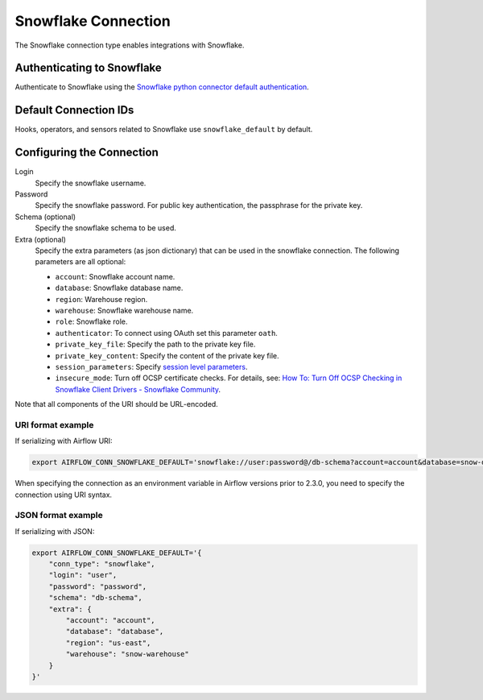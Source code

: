 .. Licensed to the Apache Software Foundation (ASF) under one
    or more contributor license agreements.  See the NOTICE file
    distributed with this work for additional information
    regarding copyright ownership.  The ASF licenses this file
    to you under the Apache License, Version 2.0 (the
    "License"); you may not use this file except in compliance
    with the License.  You may obtain a copy of the License at

 ..   http://www.apache.org/licenses/LICENSE-2.0

 .. Unless required by applicable law or agreed to in writing,
    software distributed under the License is distributed on an
    "AS IS" BASIS, WITHOUT WARRANTIES OR CONDITIONS OF ANY
    KIND, either express or implied.  See the License for the
    specific language governing permissions and limitations
    under the License.



.. _howto/connection:snowflake:

Snowflake Connection
====================

The Snowflake connection type enables integrations with Snowflake.

Authenticating to Snowflake
---------------------------

Authenticate to Snowflake using the `Snowflake python connector default authentication
<https://docs.snowflake.com/en/user-guide/python-connector-example.html#connecting-using-the-default-authenticator>`_.

Default Connection IDs
----------------------

Hooks, operators, and sensors related to Snowflake use ``snowflake_default`` by default.

Configuring the Connection
--------------------------

Login
    Specify the snowflake username.

Password
    Specify the snowflake password. For public key authentication, the passphrase for the private key.

Schema (optional)
    Specify the snowflake schema to be used.

Extra (optional)
    Specify the extra parameters (as json dictionary) that can be used in the snowflake connection.
    The following parameters are all optional:

    * ``account``: Snowflake account name.
    * ``database``: Snowflake database name.
    * ``region``: Warehouse region.
    * ``warehouse``: Snowflake warehouse name.
    * ``role``: Snowflake role.
    * ``authenticator``: To connect using OAuth set this parameter ``oath``.
    * ``private_key_file``: Specify the path to the private key file.
    * ``private_key_content``: Specify the content of the private key file.
    * ``session_parameters``: Specify `session level parameters <https://docs.snowflake.com/en/user-guide/python-connector-example.html#setting-session-parameters>`_.
    * ``insecure_mode``: Turn off OCSP certificate checks. For details, see: `How To: Turn Off OCSP Checking in Snowflake Client Drivers - Snowflake Community <https://community.snowflake.com/s/article/How-to-turn-off-OCSP-checking-in-Snowflake-client-drivers>`_.

Note that all components of the URI should be URL-encoded.

URI format example
^^^^^^^^^^^^^^^^^^

If serializing with Airflow URI:

.. code-block:: bash

   export AIRFLOW_CONN_SNOWFLAKE_DEFAULT='snowflake://user:password@/db-schema?account=account&database=snow-db&region=us-east&warehouse=snow-warehouse'

When specifying the connection as an environment variable in Airflow versions prior to 2.3.0, you need to specify the connection using URI syntax.

JSON format example
^^^^^^^^^^^^^^^^^^^

If serializing with JSON:

.. code-block:: bash

    export AIRFLOW_CONN_SNOWFLAKE_DEFAULT='{
        "conn_type": "snowflake",
        "login": "user",
        "password": "password",
        "schema": "db-schema",
        "extra": {
            "account": "account",
            "database": "database",
            "region": "us-east",
            "warehouse": "snow-warehouse"
        }
    }'
